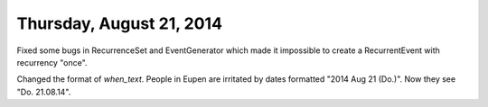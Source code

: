 =========================
Thursday, August 21, 2014
=========================

Fixed some bugs in RecurrenceSet and EventGenerator which made it
impossible to create a RecurrentEvent with recurrency "once".

Changed the format of `when_text`. People in Eupen are irritated by
dates formatted "2014 Aug 21 (Do.)".  Now they see "Do. 21.08.14".
